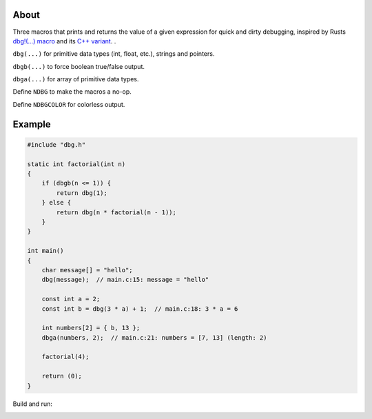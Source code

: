 |buildstatus|_
|codecov|_

About
=====

Three macros that prints and returns the value of a given expression
for quick and dirty debugging, inspired by Rusts `dbg!(…) macro`_ and
its `C++ variant`_.  .

``dbg(...)`` for primitive data types (int, float, etc.), strings and
pointers.

``dbgb(...)`` to force boolean true/false output.

``dbga(...)`` for array of primitive data types.

Define ``NDBG`` to make the macros a no-op.

Define ``NDBGCOLOR`` for colorless output.

Example
=======

.. code-block:: c

   #include "dbg.h"

   static int factorial(int n)
   {
       if (dbgb(n <= 1)) {
           return dbg(1);
       } else {
           return dbg(n * factorial(n - 1));
       }
   }

   int main()
   {
       char message[] = "hello";
       dbg(message);  // main.c:15: message = "hello"

       const int a = 2;
       const int b = dbg(3 * a) + 1;  // main.c:18: 3 * a = 6

       int numbers[2] = { b, 13 };
       dbga(numbers, 2);  // main.c:21: numbers = [7, 13] (length: 2)

       factorial(4);

       return (0);
   }

Build and run:

.. image:: https://github.com/eerimoq/dbg-macro/raw/master/docs/example-build-and-run.png

.. |buildstatus| image:: https://travis-ci.org/eerimoq/dbg-macro.svg?branch=master
.. _buildstatus: https://travis-ci.org/eerimoq/dbg-macro

.. |codecov| image:: https://codecov.io/gh/eerimoq/dbg-macro/branch/master/graph/badge.svg
.. _codecov: https://codecov.io/gh/eerimoq/dbg-macro

.. _dbg!(…) macro: https://doc.rust-lang.org/std/macro.dbg.html

.. _C++ variant: https://github.com/sharkdp/dbg-macro
